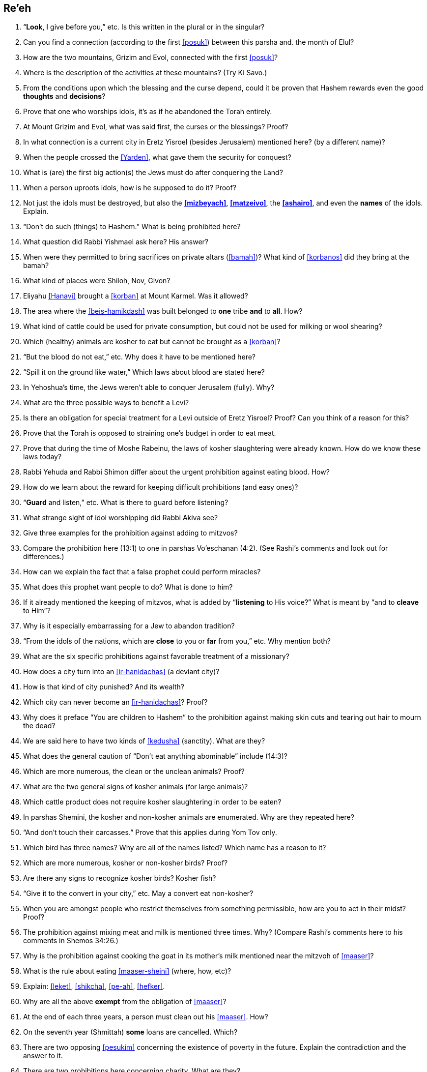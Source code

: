 [#re-eh]
== Re’eh

. “*Look*, I give before you,” etc. Is this written in the plural or in the singular?

. Can you find a connection (according to the first <<posuk>>) between this parsha and. the month of Elul?

. How are the two mountains, Grizim and Evol, connected with the first <<posuk>>?

. Where is the description of the activities at these mountains? (Try Ki Savo.)

. From the conditions upon which the blessing and the curse depend, could it be proven that Hashem rewards even the good *thoughts* and *decisions*?

. Prove that one who worships idols, it’s as if he abandoned the Torah entirely.

. At Mount Grizim and Evol, what was said first, the curses or the blessings? Proof?

. In what connection is a current city in Eretz Yisroel (besides Jerusalem) mentioned here? (by a different name)?

. When the people crossed the <<Yarden>>, what gave them the security for conquest?

. What is (are) the first big action(s) the Jews must do after conquering the Land?

. When a person uproots idols, how is he supposed to do it? Proof?

. Not just the idols must be destroyed, but also the *<<mizbeyach>>*, *<<matzeivo>>*, the *<<ashairo>>*, and even the *names* of the idols. Explain.

. “Don’t do such (things) to Hashem.” What is being prohibited here?

. What question did Rabbi Yishmael ask here? His answer?

. When were they permitted to bring sacrifices on private altars (<<bamah>>)? What kind of <<korbanos>> did they bring at the bamah?

. What kind of places were Shiloh, Nov, Givon?

. Eliyahu <<Hanavi>> brought a <<korban>> at Mount Karmel. Was it allowed?

. The area where the <<beis-hamikdash>> was built belonged to *one* tribe *and* to *all*. How?

. What kind of cattle could be used for private consumption, but could not be used for milking or wool shearing?

. Which (healthy) animals are kosher to eat but cannot be brought as a <<korban>>?

. “But the blood do not eat,” etc. Why does it have to be mentioned here?

. “Spill it on the ground like water,” Which laws about blood are stated here?

. In Yehoshua’s time, the Jews weren’t able to conquer Jerusalem (fully). Why?

. What are the three possible ways to benefit a Levi?

. Is there an obligation for special treatment for a Levi outside of Eretz Yisroel? Proof? Can you think of a reason for this?

. Prove that the Torah is opposed to straining one’s budget in order to eat meat.

. Prove that during the time of Moshe Rabeinu, the laws of kosher slaughtering were already known. How do we know these laws today?

. Rabbi Yehuda and Rabbi Shimon differ about the urgent prohibition against eating blood. How?

. How do we learn about the reward for keeping difficult prohibitions (and easy ones)?

. “*Guard* and listen,” etc. What is there to guard before listening?

. What strange sight of idol worshipping did Rabbi Akiva see?

. Give three examples for the prohibition against adding to mitzvos?

. Compare the prohibition here (13:1) to one in parshas Vo’eschanan (4:2). (See Rashi’s comments and look out for differences.)

. How can we explain the fact that a false prophet could perform miracles?

. What does this prophet want people to do? What is done to him?

. If it already mentioned the keeping of mitzvos, what is added by “*listening* to His voice?” What is meant by “and to *cleave* to Him”?

. Why is it especially embarrassing for a Jew to abandon tradition?

. “From the idols of the nations, which are *close* to you or *far* from you,” etc. Why mention both?

. What are the six specific prohibitions against favorable treatment of a missionary?

. How does a city turn into an <<ir-hanidachas>> (a deviant city)?

. How is that kind of city punished? And its wealth?

. Which city can never become an <<ir-hanidachas>>? Proof?

. Why does it preface “You are children to Hashem” to the prohibition against making skin cuts and tearing out hair to mourn the dead?

. We are said here to have two kinds of <<kedusha>> (sanctity). What are they?

. What does the general caution of “Don’t eat anything abominable” include (14:3)?

. Which are more numerous, the clean or the unclean animals? Proof?

. What are the two general signs of kosher animals (for large animals)?

. Which cattle product does not require kosher slaughtering in order to be eaten?

. In parshas Shemini, the kosher and non-kosher animals are enumerated. Why are they repeated here?

. “And don’t touch their carcasses.” Prove that this applies during Yom Tov only.

. Which bird has three names? Why are all of the names listed? Which name has a reason to it?

. Which are more numerous, kosher or non-kosher birds? Proof?

. Are there any signs to recognize kosher birds? Kosher fish?

. “Give it to the convert in your city,” etc. May a convert eat non-kosher?

. When you are amongst people who restrict themselves from something permissible, how are you to act in their midst? Proof?

. The prohibition against mixing meat and milk is mentioned three times. Why? (Compare Rashi’s comments here to his comments in Shemos 34:26.)

. Why is the prohibition against cooking the goat in its mother’s milk mentioned near the mitzvoh of <<maaser>>?

. What is the rule about eating <<maaser-sheini>> (where, how, etc)?

. Explain: <<leket>>, <<shikcha>>, <<pe-ah>>, <<hefker>>.

. Why are all the above *exempt* from the obligation of <<maaser>>?

. At the end of each three years, a person must clean out his <<maaser>>. How?

. On the seventh year (Shmittah) *some* loans are cancelled. Which?

. There are two opposing <<pesukim>> concerning the existence of poverty in the future. Explain the contradiction and the answer to it.

. There are two prohibitions here concerning charity. What are they?

. If we are not required to give charity to make the poor person rich, why is it that sometimes we must provide him with horses and servants? How about a <<shidduch>>?

. Is there a mitzvoh to complain to Hashem against someone who refuses to be kind to you? Does the complaining make a difference?

. How many times must you give charity to the same person (if asked again)?

. What is the order of preference given here for giving out <<tzedakah>>?

. If you know that someone really needs help but refuses charity, what should you do?

. What item *cannot* be given as a farewell gift (<<ha-anakah>>) to a freed servant? Proof?

. What reason is given to us for the above mitzvoh?

. What uses are prohibited for a firstborn (<<bechor>>) kosher animal?

. If the <<bechor>> develops a blemish, what can be done with him?

. How do we make sure that <<Pesach>> falls in the spring, not the winter?

. Did the Jews leave <<Mitzrayim>> by night or by day? Explain.

. Which <<korban>> is added to the <<korban-pesach>>? For what purpose?

. Why is <<matzo>> called <<lechem-oni>> (bread of poverty)?

. There are three time-periods in connection with <<korban-pesach>>. What are they?

. When is this part of the parsha read besides this <<Shabbos>>?

. There are two contradictory <<pesukim>> about eating matzoh. How is it resolved?

. Why is the seventh day of <<Pesach>> called <<atzeres>>? (Two reasons.)

. On Yom Tov, Hashem tells us to take care of ‘His four’ and He will take care of ‘our four.’ How?

. What do we derive from here concerning the <<s-chach>> covering for the Sukkah?

. How many times a year do we have to come to the <<beis-hamikdash>>. When?

[discrete]
==== Special
[start=85]
. Why is the month of Elul considered special?

. Why do we blow the shofar during this month?

. What do we add in the davening during Elul?

. What items should be checked in this month?

. What is the proper wish to be expressed in this month?

. Which day is a holiday in this month?

